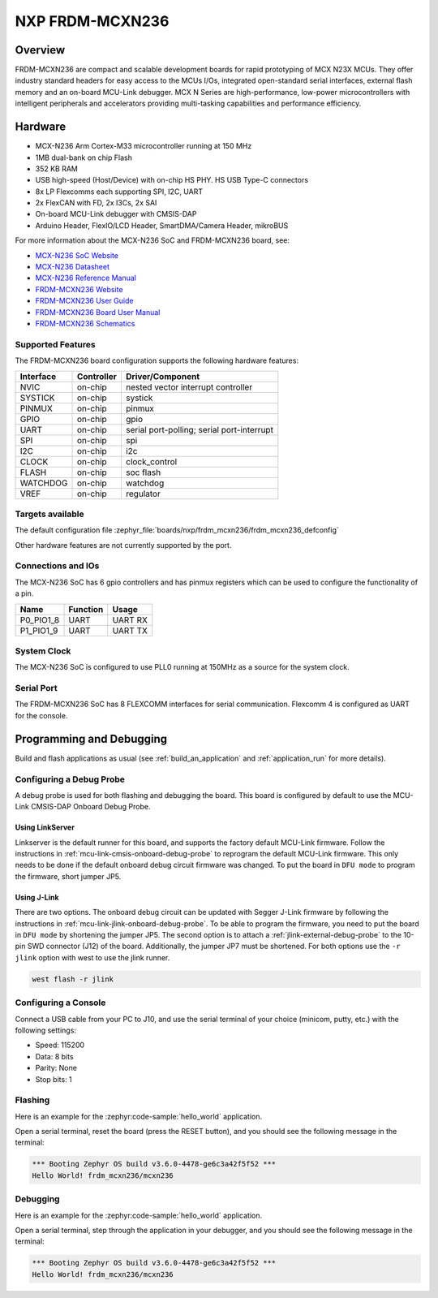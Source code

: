 .. _frdm_mcxn236:

NXP FRDM-MCXN236
################

Overview
********

FRDM-MCXN236 are compact and scalable development boards for rapid prototyping of
MCX N23X MCUs. They offer industry standard headers for easy access to the
MCUs I/Os, integrated open-standard serial interfaces, external flash memory and
an on-board MCU-Link debugger. MCX N Series are high-performance, low-power
microcontrollers with intelligent peripherals and accelerators providing multi-tasking
capabilities and performance efficiency.

.. image:: frdm_mcxn236.webp
   :align: center
   :alt: FRDM-MCXN236

Hardware
********

- MCX-N236 Arm Cortex-M33 microcontroller running at 150 MHz
- 1MB dual-bank on chip Flash
- 352 KB RAM
- USB high-speed (Host/Device) with on-chip HS PHY. HS USB Type-C connectors
- 8x LP Flexcomms each supporting SPI, I2C, UART
- 2x FlexCAN with FD, 2x I3Cs, 2x SAI
- On-board MCU-Link debugger with CMSIS-DAP
- Arduino Header, FlexIO/LCD Header, SmartDMA/Camera Header, mikroBUS

For more information about the MCX-N236 SoC and FRDM-MCXN236 board, see:

- `MCX-N236 SoC Website`_
- `MCX-N236 Datasheet`_
- `MCX-N236 Reference Manual`_
- `FRDM-MCXN236 Website`_
- `FRDM-MCXN236 User Guide`_
- `FRDM-MCXN236 Board User Manual`_
- `FRDM-MCXN236 Schematics`_

Supported Features
==================

The FRDM-MCXN236 board configuration supports the following hardware features:

+-----------+------------+-------------------------------------+
| Interface | Controller | Driver/Component                    |
+===========+============+=====================================+
| NVIC      | on-chip    | nested vector interrupt controller  |
+-----------+------------+-------------------------------------+
| SYSTICK   | on-chip    | systick                             |
+-----------+------------+-------------------------------------+
| PINMUX    | on-chip    | pinmux                              |
+-----------+------------+-------------------------------------+
| GPIO      | on-chip    | gpio                                |
+-----------+------------+-------------------------------------+
| UART      | on-chip    | serial port-polling;                |
|           |            | serial port-interrupt               |
+-----------+------------+-------------------------------------+
| SPI       | on-chip    | spi                                 |
+-----------+------------+-------------------------------------+
| I2C       | on-chip    | i2c                                 |
+-----------+------------+-------------------------------------+
| CLOCK     | on-chip    | clock_control                       |
+-----------+------------+-------------------------------------+
| FLASH     | on-chip    | soc flash                           |
+-----------+------------+-------------------------------------+
| WATCHDOG  | on-chip    | watchdog                            |
+-----------+------------+-------------------------------------+
| VREF      | on-chip    | regulator                           |
+-----------+------------+-------------------------------------+

Targets available
==================

The default configuration file
:zephyr_file:`boards/nxp/frdm_mcxn236/frdm_mcxn236_defconfig`

Other hardware features are not currently supported by the port.

Connections and IOs
===================

The MCX-N236 SoC has 6 gpio controllers and has pinmux registers which
can be used to configure the functionality of a pin.

+------------+-----------------+----------------------------+
| Name       | Function        | Usage                      |
+============+=================+============================+
| P0_PIO1_8  | UART            | UART RX                    |
+------------+-----------------+----------------------------+
| P1_PIO1_9  | UART            | UART TX                    |
+------------+-----------------+----------------------------+

System Clock
============

The MCX-N236 SoC is configured to use PLL0 running at 150MHz as a source for
the system clock.

Serial Port
===========

The FRDM-MCXN236 SoC has 8 FLEXCOMM interfaces for serial communication.
Flexcomm 4 is configured as UART for the console.

Programming and Debugging
*************************

Build and flash applications as usual (see :ref:`build_an_application` and
:ref:`application_run` for more details).

Configuring a Debug Probe
=========================

A debug probe is used for both flashing and debugging the board. This board is
configured by default to use the MCU-Link CMSIS-DAP Onboard Debug Probe.

Using LinkServer
----------------

Linkserver is the default runner for this board, and supports the factory
default MCU-Link firmware. Follow the instructions in
:ref:`mcu-link-cmsis-onboard-debug-probe` to reprogram the default MCU-Link
firmware. This only needs to be done if the default onboard debug circuit
firmware was changed. To put the board in ``DFU mode`` to program the firmware,
short jumper JP5.

Using J-Link
------------

There are two options. The onboard debug circuit can be updated with Segger
J-Link firmware by following the instructions in
:ref:`mcu-link-jlink-onboard-debug-probe`.
To be able to program the firmware, you need to put the board in ``DFU mode``
by shortening the jumper JP5.
The second option is to attach a :ref:`jlink-external-debug-probe` to the
10-pin SWD connector (J12) of the board. Additionally, the jumper JP7 must
be shortened.
For both options use the ``-r jlink`` option with west to use the jlink runner.

.. code-block:: console

   west flash -r jlink

Configuring a Console
=====================

Connect a USB cable from your PC to J10, and use the serial terminal of your choice
(minicom, putty, etc.) with the following settings:

- Speed: 115200
- Data: 8 bits
- Parity: None
- Stop bits: 1

Flashing
========

Here is an example for the :zephyr:code-sample:`hello_world` application.

.. zephyr-app-commands::
   :zephyr-app: samples/hello_world
   :board: frdm_mcxn236
   :goals: flash

Open a serial terminal, reset the board (press the RESET button), and you should
see the following message in the terminal:

.. code-block:: console

   *** Booting Zephyr OS build v3.6.0-4478-ge6c3a42f5f52 ***
   Hello World! frdm_mcxn236/mcxn236

Debugging
=========

Here is an example for the :zephyr:code-sample:`hello_world` application.

.. zephyr-app-commands::
   :zephyr-app: samples/hello_world
   :board: frdm_mcxn236/mcxn236
   :goals: debug

Open a serial terminal, step through the application in your debugger, and you
should see the following message in the terminal:

.. code-block:: console

   *** Booting Zephyr OS build v3.6.0-4478-ge6c3a42f5f52 ***
   Hello World! frdm_mcxn236/mcxn236

.. _MCX-N236 SoC Website:
   https://www.nxp.com/products/processors-and-microcontrollers/arm-microcontrollers/general-purpose-mcus/mcx-arm-cortex-m/mcx-n-series-microcontrollers/mcx-n23x-highly-integrated-mcus-with-on-chip-accelerators-intelligent-peripherals-and-advanced-security:MCX-N23X

.. _MCX-N236 Datasheet:
   https://www.nxp.com/docs/en/data-sheet/MCXN23x.pdf

.. _MCX-N236 Reference Manual:
   https://www.nxp.com/docs/en/reference-manual/MCXN23xRM.pdf

.. _FRDM-MCXN236 Website:
   https://www.nxp.com/design/design-center/development-boards-and-designs/general-purpose-mcus/frdm-development-board-for-mcx-n23x-mcus:FRDM-MCXN236

.. _FRDM-MCXN236 User Guide:
   https://www.nxp.com/document/guide/getting-started-with-frdm-mcxn236:GS-FRDM-MCXN236

.. _FRDM-MCXN236 Board User Manual:
   https://www.nxp.com/docs/en/user-manual/UM12041.pdf

.. _FRDM-MCXN236 Schematics:
   https://www.nxp.com/webapp/Download?colCode=SPF-90828
